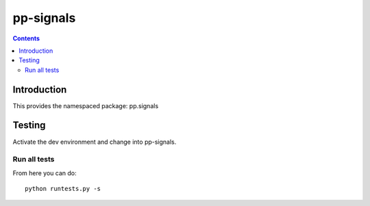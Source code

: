 pp-signals
==========

.. contents::


Introduction
------------

This provides the namespaced package: pp.signals


Testing
-------

Activate the dev environment and change into pp-signals.

Run all tests
~~~~~~~~~~~~~

From here you can do::

    python runtests.py -s



